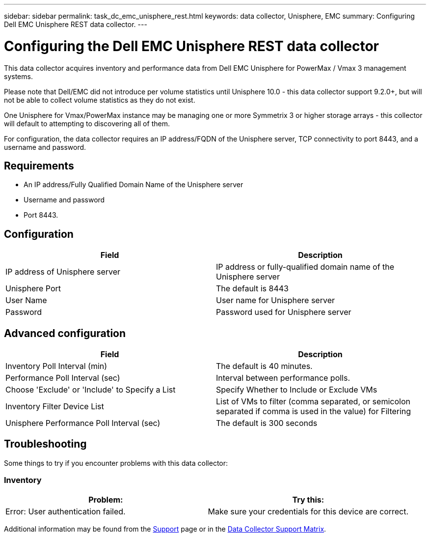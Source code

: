 ---
sidebar: sidebar
permalink: task_dc_emc_unisphere_rest.html
keywords: data collector, Unisphere, EMC 
summary: Configuring Dell EMC Unisphere REST data collector.
---

= Configuring the Dell EMC Unisphere REST data collector

:toc: macro
:hardbreaks:
:toclevels: 2
:nofooter:
:icons: font
:linkattrs:
:imagesdir: ./media/


[.lead] 

This data collector acquires inventory and performance data from Dell EMC Unisphere for PowerMax / Vmax 3 management systems.

Please note that Dell/EMC did not introduce per volume statistics until Unisphere 10.0 - this data collector support 9.2.0+, but will not be able to collect volume statistics as they do not exist.

One Unisphere for Vmax/PowerMax instance may be managing one or more Symmetrix 3 or higher storage arrays - this collector will default to attempting to discovering all of them.

For configuration, the data collector requires an IP address/FQDN of the Unisphere server, TCP connectivity to port 8443, and a username and password.

////
== Terminology

Cloud Insights acquires the following inventory information from the Unisphere data collector. For each asset type acquired, the most common terminology used for this asset is shown. When viewing or troubleshooting this data collector, keep the following terminology in mind:

[cols=2*, options="header", cols"50,50"]
|===
|Vendor/Model Term | Cloud Insights Term
|Cluster|Storage
|Port controller|Storage Node
|Masking View|Volume Map, Volume Mask
|===

Note: These are common terminology mappings only and might not represent every case for this data collector.
////


== Requirements

* An IP address/Fully Qualified Domain Name of the Unisphere server
* Username and password
* Port 8443. 



== Configuration

[cols=2*, options="header", cols"50,50"]
|===
|Field|Description
|IP address of Unisphere server|IP address or fully-qualified domain name of the Unisphere server
|Unisphere Port|The default is 8443
|User Name|User name for Unisphere server
|Password|Password used for Unisphere server
|===


== Advanced configuration

[cols=2*, options="header", cols"50,50"]
|===
|Field|Description
|Inventory Poll Interval (min)|The default is 40 minutes.
|Performance Poll Interval (sec)|Interval between performance polls. 
|Choose 'Exclude' or 'Include' to Specify a List|Specify Whether to Include or Exclude VMs
|Inventory Filter Device List |List of VMs to filter (comma separated, or semicolon separated if comma is used in the value) for Filtering 
|Unisphere Performance Poll Interval (sec)|The default is 300 seconds
|===


== Troubleshooting
Some things to try if you encounter problems with this data collector:

=== Inventory

[cols=2*, options="header", cols"50,50"]
|===
|Problem:|Try this:
|Error: User authentication failed.
|Make sure your credentials for this device are correct.
|===


Additional information may be found from the link:concept_requesting_support.html[Support] page or in the link:https://docs.netapp.com/us-en/cloudinsights/CloudInsightsDataCollectorSupportMatrix.pdf[Data Collector Support Matrix].

